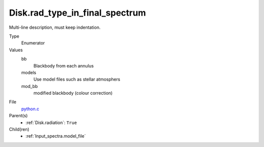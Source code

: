 Disk.rad_type_in_final_spectrum
===============================
Multi-line description, must keep indentation.

Type
  Enumerator

Values
  bb
    Blackbody from each annulus

  models
    Use model files such as stellar atmosphers

  mod_bb
    modified blackbody (colour correction)


File
  `python.c <https://github.com/agnwinds/python/blob/master/source/python.c>`_


Parent(s)
  * :ref:`Disk.radiation`: ``True``


Child(ren)
  * :ref:`Input_spectra.model_file`

